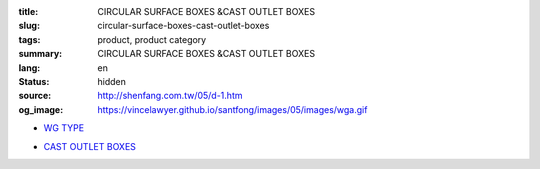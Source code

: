 :title: CIRCULAR SURFACE BOXES &CAST OUTLET BOXES
:slug: circular-surface-boxes-cast-outlet-boxes
:tags: product, product category
:summary: CIRCULAR SURFACE BOXES &CAST OUTLET BOXES
:lang: en
:status: hidden
:source: http://shenfang.com.tw/05/d-1.htm
:og_image: https://vincelawyer.github.io/santfong/images/05/images/wga.gif


- `WG TYPE <{filename}wg-type.rst>`_

  .. image:: {filename}/images/05/images/wga.gif
     :name: http://shenfang.com.tw/05/images/WGA.gif
     :alt: product
     :class: product-image-thumbnail

  .. image:: {filename}/images/05/images/wgc.gif
     :name: http://shenfang.com.tw/05/images/WGC.gif
     :alt: product
     :class: product-image-thumbnail

  .. image:: {filename}/images/05/images/wgl.gif
     :name: http://shenfang.com.tw/05/images/WGL.gif
     :alt: product
     :class: product-image-thumbnail

  .. image:: {filename}/images/05/images/wgt.gif
     :name: http://shenfang.com.tw/05/images/WGT.gif
     :alt: product
     :class: product-image-thumbnail

  .. image:: {filename}/images/05/images/wgx.gif
     :name: http://shenfang.com.tw/05/images/WGX.gif
     :alt: product
     :class: product-image-thumbnail

- `CAST OUTLET BOXES <{filename}cast-outlet-boxes.rst>`_

  .. image:: {filename}/images/05/images/gh.gif
     :name: http://shenfang.com.tw/05/images/GH.gif
     :alt: product
     :class: product-image-thumbnail

  .. image:: {filename}/images/05/images/gs.gif
     :name: http://shenfang.com.tw/05/images/GS.gif
     :alt: product
     :class: product-image-thumbnail
